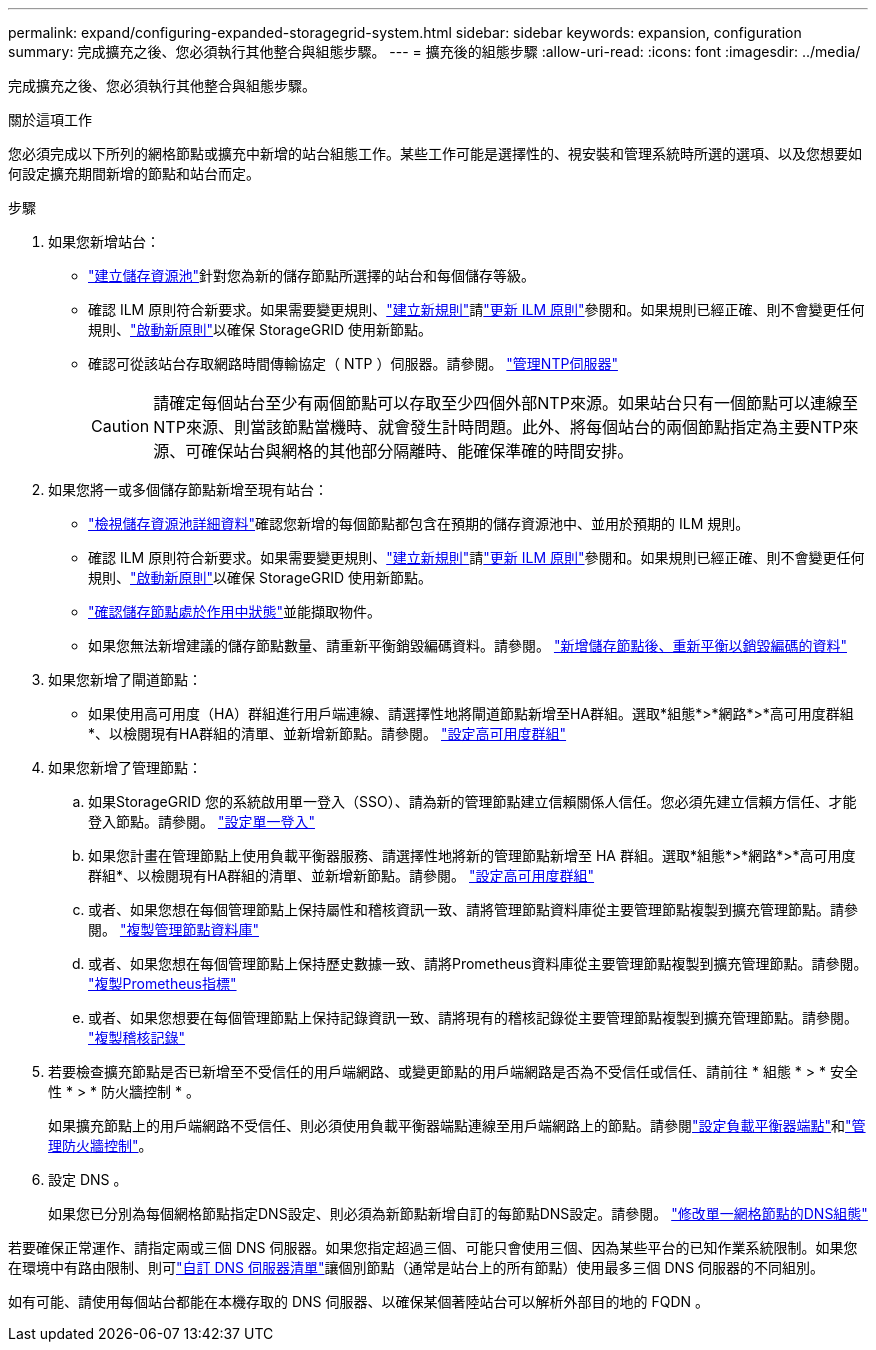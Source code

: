 ---
permalink: expand/configuring-expanded-storagegrid-system.html 
sidebar: sidebar 
keywords: expansion, configuration 
summary: 完成擴充之後、您必須執行其他整合與組態步驟。 
---
= 擴充後的組態步驟
:allow-uri-read: 
:icons: font
:imagesdir: ../media/


[role="lead"]
完成擴充之後、您必須執行其他整合與組態步驟。

.關於這項工作
您必須完成以下所列的網格節點或擴充中新增的站台組態工作。某些工作可能是選擇性的、視安裝和管理系統時所選的選項、以及您想要如何設定擴充期間新增的節點和站台而定。

.步驟
. 如果您新增站台：
+
** link:../ilm/creating-storage-pool.html["建立儲存資源池"]針對您為新的儲存節點所選擇的站台和每個儲存等級。
** 確認 ILM 原則符合新要求。如果需要變更規則、link:../ilm/access-create-ilm-rule-wizard.html["建立新規則"]請link:../ilm/creating-ilm-policy.html["更新 ILM 原則"]參閱和。如果規則已經正確、則不會變更任何規則、link:../ilm/creating-ilm-policy.html#activate-ilm-policy["啟動新原則"]以確保 StorageGRID 使用新節點。
** 確認可從該站台存取網路時間傳輸協定（ NTP ）伺服器。請參閱。 link:../maintain/configuring-ntp-servers.html["管理NTP伺服器"]
+

CAUTION: 請確定每個站台至少有兩個節點可以存取至少四個外部NTP來源。如果站台只有一個節點可以連線至NTP來源、則當該節點當機時、就會發生計時問題。此外、將每個站台的兩個節點指定為主要NTP來源、可確保站台與網格的其他部分隔離時、能確保準確的時間安排。



. 如果您將一或多個儲存節點新增至現有站台：
+
** link:../ilm/viewing-storage-pool-details.html["檢視儲存資源池詳細資料"]確認您新增的每個節點都包含在預期的儲存資源池中、並用於預期的 ILM 規則。
** 確認 ILM 原則符合新要求。如果需要變更規則、link:../ilm/access-create-ilm-rule-wizard.html["建立新規則"]請link:../ilm/creating-ilm-policy.html["更新 ILM 原則"]參閱和。如果規則已經正確、則不會變更任何規則、link:../ilm/creating-ilm-policy.html#activate-ilm-policy["啟動新原則"]以確保 StorageGRID 使用新節點。
** link:verifying-storage-node-is-active.html["確認儲存節點處於作用中狀態"]並能擷取物件。
** 如果您無法新增建議的儲存節點數量、請重新平衡銷毀編碼資料。請參閱。 link:rebalancing-erasure-coded-data-after-adding-storage-nodes.html["新增儲存節點後、重新平衡以銷毀編碼的資料"]


. 如果您新增了閘道節點：
+
** 如果使用高可用度（HA）群組進行用戶端連線、請選擇性地將閘道節點新增至HA群組。選取*組態*>*網路*>*高可用度群組*、以檢閱現有HA群組的清單、並新增新節點。請參閱。 link:../admin/configure-high-availability-group.html["設定高可用度群組"]


. 如果您新增了管理節點：
+
.. 如果StorageGRID 您的系統啟用單一登入（SSO）、請為新的管理節點建立信賴關係人信任。您必須先建立信賴方信任、才能登入節點。請參閱。 link:../admin/configuring-sso.html["設定單一登入"]
.. 如果您計畫在管理節點上使用負載平衡器服務、請選擇性地將新的管理節點新增至 HA 群組。選取*組態*>*網路*>*高可用度群組*、以檢閱現有HA群組的清單、並新增新節點。請參閱。 link:../admin/configure-high-availability-group.html["設定高可用度群組"]
.. 或者、如果您想在每個管理節點上保持屬性和稽核資訊一致、請將管理節點資料庫從主要管理節點複製到擴充管理節點。請參閱。 link:copying-admin-node-database.html["複製管理節點資料庫"]
.. 或者、如果您想在每個管理節點上保持歷史數據一致、請將Prometheus資料庫從主要管理節點複製到擴充管理節點。請參閱。 link:copying-prometheus-metrics.html["複製Prometheus指標"]
.. 或者、如果您想要在每個管理節點上保持記錄資訊一致、請將現有的稽核記錄從主要管理節點複製到擴充管理節點。請參閱。 link:copying-audit-logs.html["複製稽核記錄"]


. 若要檢查擴充節點是否已新增至不受信任的用戶端網路、或變更節點的用戶端網路是否為不受信任或信任、請前往 * 組態 * > * 安全性 * > * 防火牆控制 * 。
+
如果擴充節點上的用戶端網路不受信任、則必須使用負載平衡器端點連線至用戶端網路上的節點。請參閱link:../admin/configuring-load-balancer-endpoints.html["設定負載平衡器端點"]和link:../admin/manage-firewall-controls.html["管理防火牆控制"]。

. 設定 DNS 。
+
如果您已分別為每個網格節點指定DNS設定、則必須為新節點新增自訂的每節點DNS設定。請參閱。 link:../maintain/modifying-dns-configuration-for-single-grid-node.html["修改單一網格節點的DNS組態"]



若要確保正常運作、請指定兩或三個 DNS 伺服器。如果您指定超過三個、可能只會使用三個、因為某些平台的已知作業系統限制。如果您在環境中有路由限制、則可link:../maintain/modifying-dns-configuration-for-single-grid-node.html["自訂 DNS 伺服器清單"]讓個別節點（通常是站台上的所有節點）使用最多三個 DNS 伺服器的不同組別。

如有可能、請使用每個站台都能在本機存取的 DNS 伺服器、以確保某個著陸站台可以解析外部目的地的 FQDN 。
